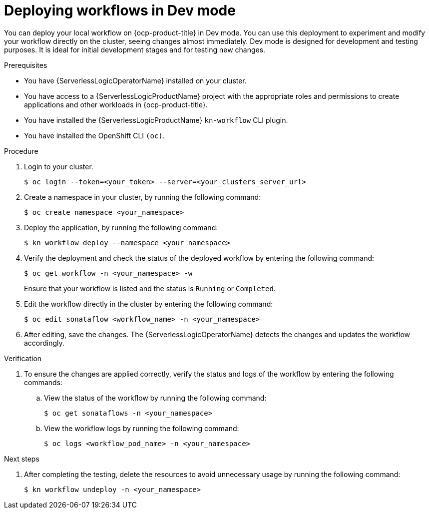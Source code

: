 // Module included in the following assemblies:
//
// * serverless/serverless-logic/serverless-logic-creating-managing-workflows.adoc

:_mod-docs-content-type: PROCEDURE
[id="serverless-logic-deploying-workflows-dev-mode_{context}"]
= Deploying workflows in Dev mode

You can deploy your local workflow on {ocp-product-title} in Dev mode. You can use this deployment to experiment and modify your workflow directly on the cluster, seeing changes almost immediately. Dev mode is designed for development and testing purposes. It is ideal for initial development stages and for testing new changes.

.Prerequisites

* You have {ServerlessLogicOperatorName} installed on your cluster.
* You have access to a {ServerlessLogicProductName} project with the appropriate roles and permissions to create applications and other workloads in {ocp-product-title}.
* You have installed the {ServerlessLogicProductName} `kn-workflow` CLI plugin.
* You have installed the OpenShift CLI `(oc)`.

.Procedure

. Login to your cluster.
+
[source,terminal]
----
$ oc login --token=<your_token> --server=<your_clusters_server_url>
----

. Create a namespace in your cluster, by running the following command:
+
[source,terminal]
----
$ oc create namespace <your_namespace>
----

. Deploy the application, by running the following command:
+
[source,terminal]
----
$ kn workflow deploy --namespace <your_namespace>
----

. Verify the deployment and check the status of the deployed workflow by entering the following command:
+
[source,terminal]
----
$ oc get workflow -n <your_namespace> -w
----
+
Ensure that your workflow is listed and the status is `Running` or `Completed`.

. Edit the workflow directly in the cluster by entering the following command: 
+
[source,terminal]
----
$ oc edit sonataflow <workflow_name> -n <your_namespace>
----

. After editing, save the changes. The {ServerlessLogicOperatorName} detects the changes and updates the workflow accordingly.

.Verification

. To ensure the changes are applied correctly, verify the status and logs of the workflow by entering the following commands: 

.. View the status of the workflow by running the following command:
+
[source,terminal]
----
$ oc get sonataflows -n <your_namespace>
----

.. View the workflow logs by running the following command:
+
[source,terminal]
----
$ oc logs <workflow_pod_name> -n <your_namespace>
----

.Next steps

. After completing the testing, delete the resources to avoid unnecessary usage by running the following command:
+
[source,terminal]
----
$ kn workflow undeploy -n <your_namespace>
----




